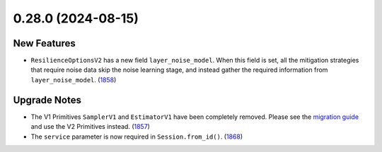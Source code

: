 0.28.0 (2024-08-15)
===================

New Features
------------

- ``ResilienceOptionsV2`` has a new field ``layer_noise_model``. When this field is set, all the
  mitigation strategies that require noise data skip the noise learning stage, and instead gather
  the required information from ``layer_noise_model``. (`1858 <https://github.com/Qiskit/qiskit-ibm-runtime/pull/1858>`__)


Upgrade Notes
-------------

- The V1 Primitives ``SamplerV1`` and ``EstimatorV1`` have been completely removed. Please see the
  `migration guide <https://quantum.cloud.ibm.com/docs/guides/v2-primitives>`__ and use the V2 Primitives instead. (`1857 <https://github.com/Qiskit/qiskit-ibm-runtime/pull/1857>`__)
- The ``service`` parameter is now required in ``Session.from_id()``. (`1868 <https://github.com/Qiskit/qiskit-ibm-runtime/pull/1868>`__)

